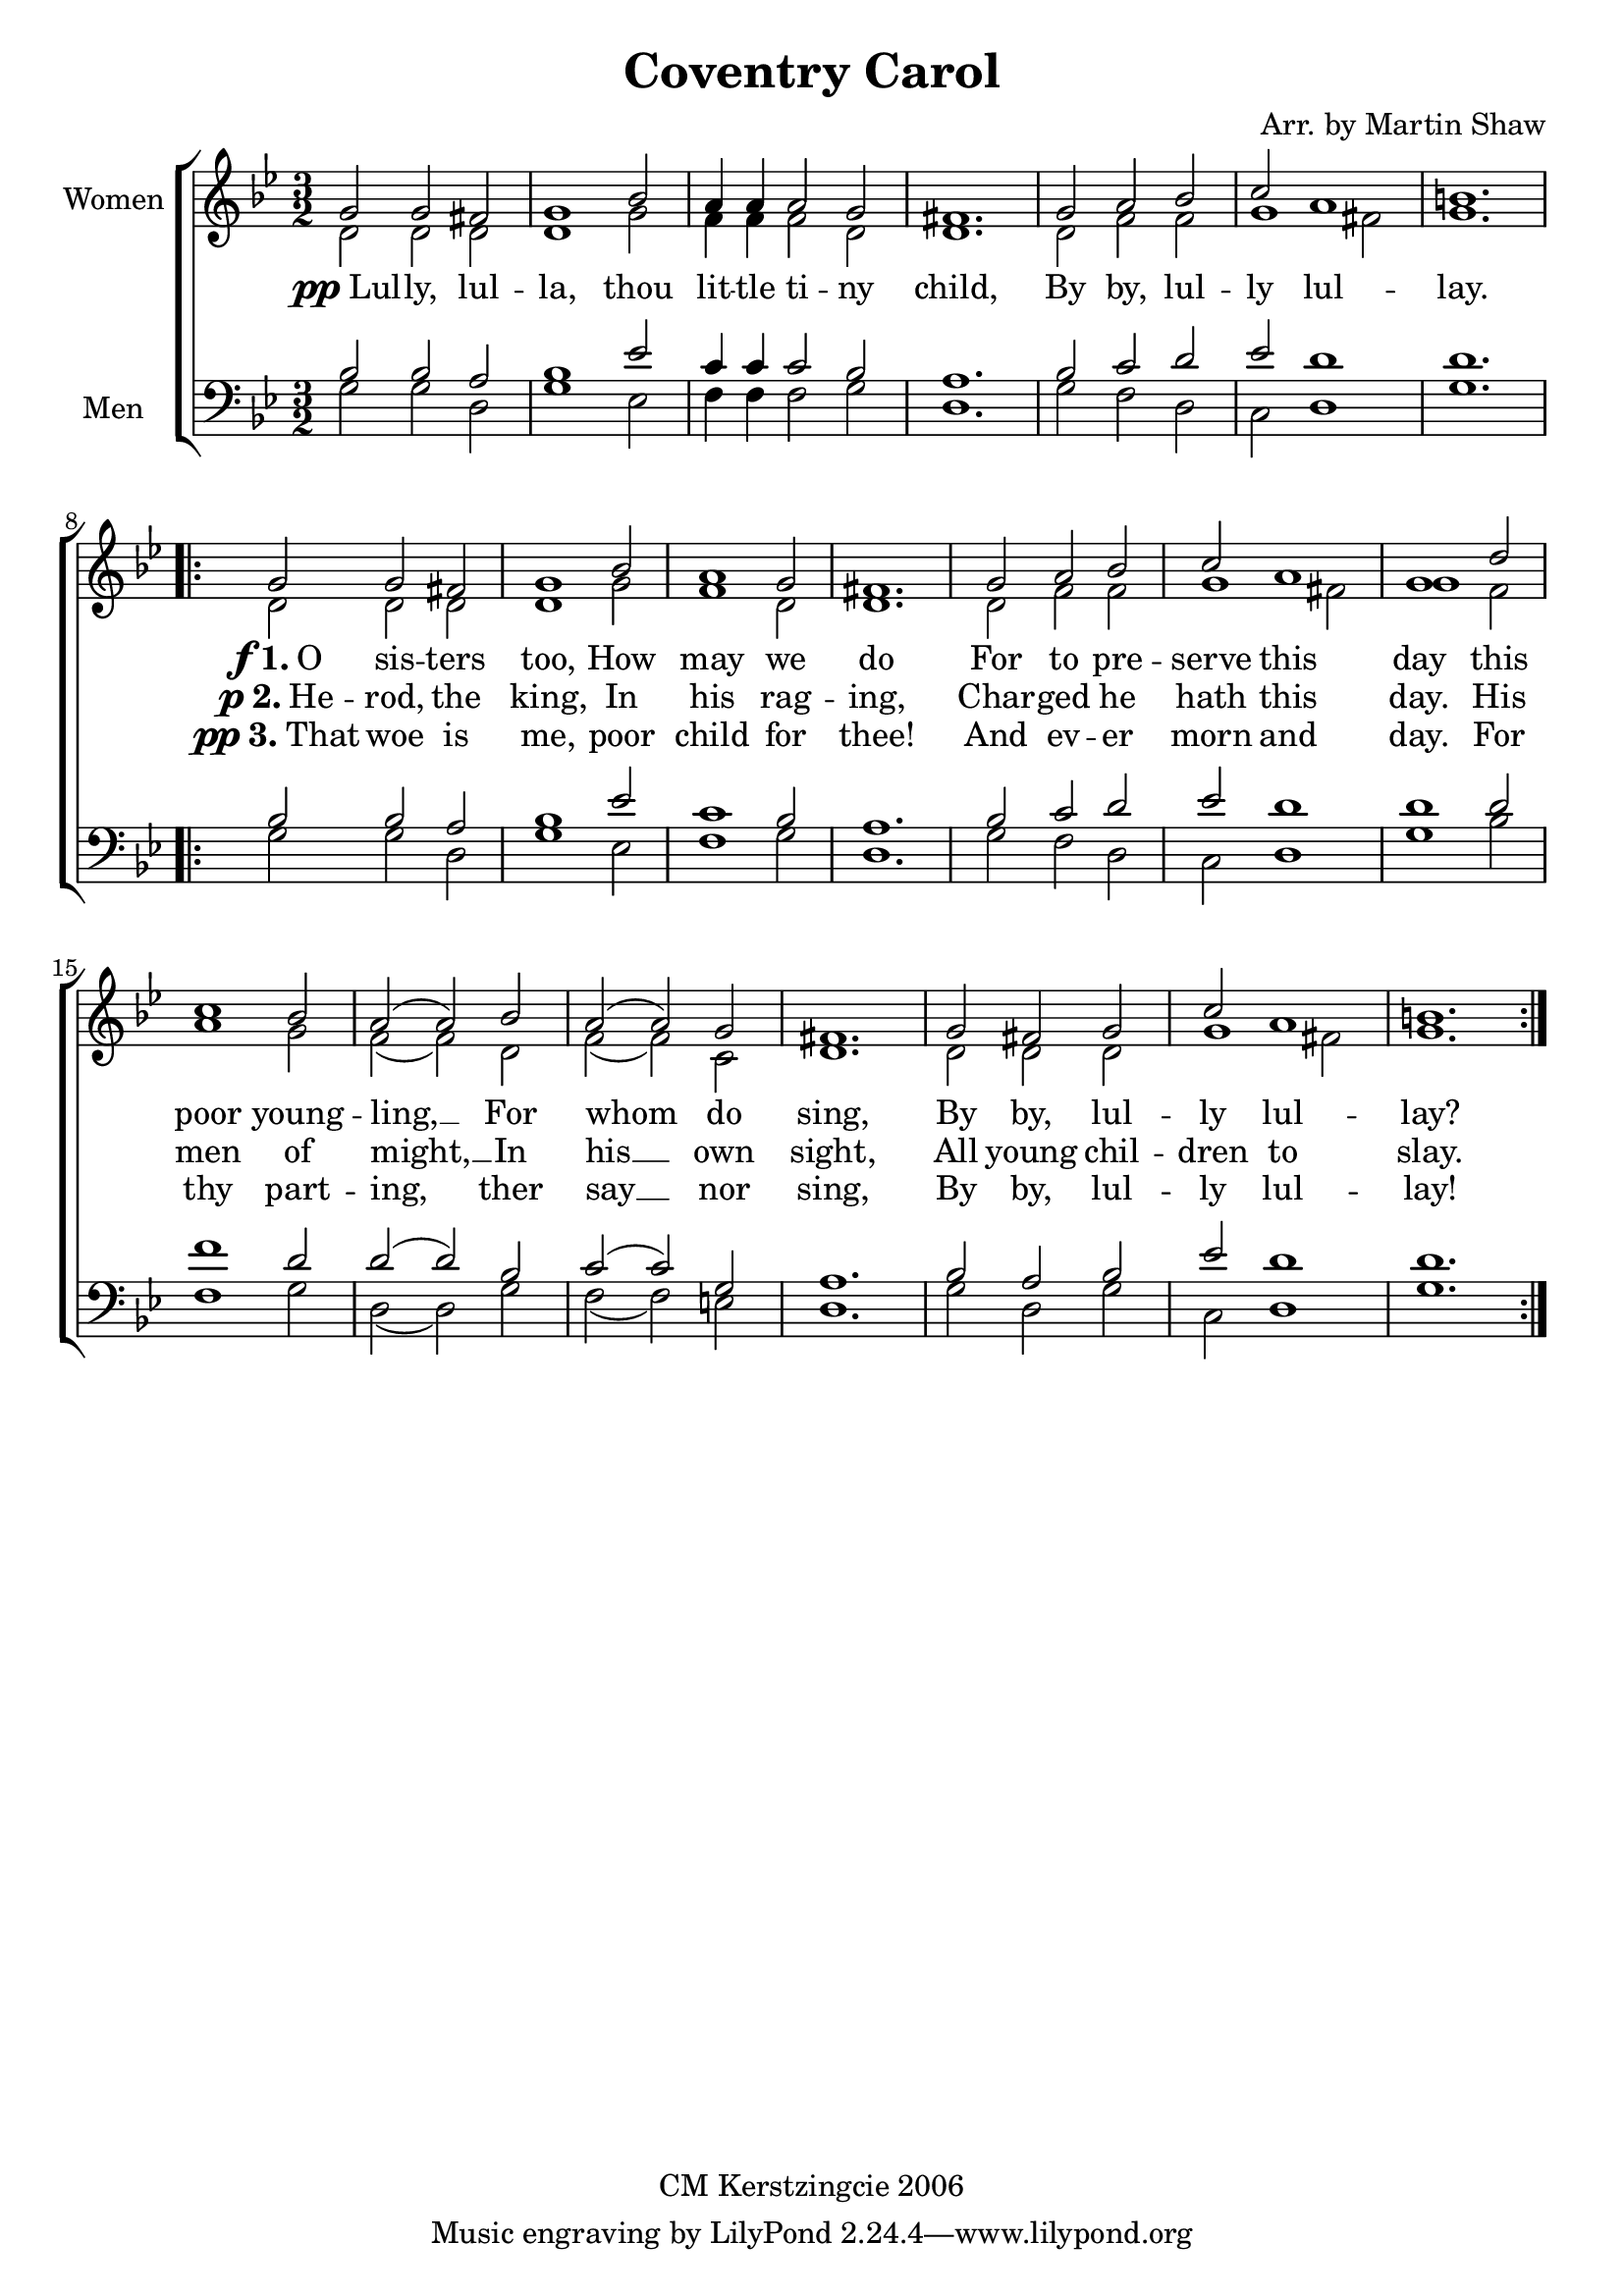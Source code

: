 
\version "2.12.3"
% automatically converted from coventry_carol-shaw.xml

\header {
  copyright = "CM Kerstzingcie 2006"
  encodingdate = "2011-09-30"
  title = "Coventry Carol"
  composer = "Arr. by Martin Shaw"
  encodingsoftware = "Finale 2011 for Macintosh"
}

%#(set-global-staff-size 20.5767485433)
\layout {
  \context { \Score
    autoBeaming = ##f
  }
}
PartPOneVoiceOne =  \relative d' {
    \clef "treble" \key g \minor \time 3/2 | % 1
    d2 d2 d2 | % 2
    d1 g2 | % 3
    f4 f4 f2 d2 | % 4
    d1. | % 5
    d2 f2 f2 | % 6
    g1 fis2 | % 7
    g1. \repeat volta 3 {
        | % 8
        | % 8
        d2 d2 d2 | % 9
        d1 g2 | \barNumberCheck #10
        f1 d2 | % 11
        d1. | % 12
        d2 f2 f2 | % 13
        g1 fis2 | % 14
        g1 f2 | % 15
        a1 g2 | % 16
        f2 ( f2 ) d2 | % 17
        f2 ( f2 ) c2 | % 18
        d1. | % 19
        d2 d2 d2 | \barNumberCheck #20
        g1 fis2 | % 21
        g1. }
    }

PartPOneVoiceTwo =  \relative g' {
    \clef "treble" \key g \minor \time 3/2 | % 1
    g2 g2 fis2 | % 2
    g1 bes2 | % 3
    a4 a4 a2 g2 | % 4
    fis1. | % 5
    g2 a2 bes2 | % 6
    c2 a1 | % 7
    b1. \repeat volta 3 {
        | % 8
        | % 8
        g2 g2 fis2 | % 9
        g1 bes2 | \barNumberCheck #10
        a1 g2 | % 11
        fis1. | % 12
        g2 a2 bes2 | % 13
        c2 a1 | % 14
        g1 d'2 | % 15
        c1 bes2 | % 16
        a2 ( a2 ) bes2 | % 17
        a2 ( a2 ) g2 | % 18
        fis1. | % 19
        g2 fis2 g2 | \barNumberCheck #20
        c2 a1 | % 21
        b1. }
    }

PartPOneVoiceTwoLyricsOne =  \lyricmode { \skip4 \skip4 \skip4 \skip4
    \skip4 \skip4 \skip4 \skip4 \skip4 \skip4 \skip4 \skip4 \skip4
    \skip4 \skip4 \skip4 
    \markup{\dynamic f \bold{1.} O} sis -- ters too, How may we do For to pre
    -- serve this day this poor young -- ling, __ For whom do sing,
    By by, lul -- ly lul -- lay? }

PartPOneVoiceTwoLyricsTwo =  \lyricmode { \markup{\dynamic pp Lul} -- ly, lul -- la, thou lit
    -- tle ti -- ny child, By by, lul -- ly lul -- lay. 
    \markup{\dynamic p \bold {2.} He} -- rod,
    the king, In his rag -- ing, Char -- ged he hath this day. His men
    of might, __ In his __ own sight, All young chil -- dren to
    slay. }


PartPOneVoiceTwoLyricsThree =  \lyricmode { 
    \skip4 \skip4 \skip4 \skip4
    \skip4 \skip4 \skip4 \skip4 \skip4 \skip4 \skip4 \skip4 \skip4
    \skip4 \skip4 \skip4 
    \markup{\dynamic pp \bold{3.} That} woe is me, poor child for thee! And ev
    -- er morn and day. For thy part -- ing, ther say __ nor sing, By
    by, lul -- ly lul -- lay! }

PartPTwoVoiceOne =  \relative g {
    \clef "bass" \key g \minor \time 3/2 g2 g2 d2 | % 2
    g1 es2 | % 3
    f4 f4 f2 g2 | % 4
    d1. | % 5
    g2 f2 d2 | % 6
    c2 d1 | % 7
    g1. \repeat volta 3 {
        | % 8
        g2 g2 d2 | % 9
        g1 es2 | \barNumberCheck #10
        f1 g2 | % 11
        d1. | % 12
        g2 f2 d2 | % 13
        c2 d1 | % 14
        g1 bes2 | % 15
        f1 g2 | % 16
        d2 ( d2 ) g2 | % 17
        f2 ( f2 ) e2 | % 18
        d1. | % 19
        g2 d2 g2 | \barNumberCheck #20
        c,2 d1 | % 21
        g1. }
    }

PartPTwoVoiceTwo =  \relative bes {
    \clef "bass" \key g \minor \time 3/2 bes2 bes2 a2 | % 2
    bes1 es2 | % 3
    c4 c4 c2 bes2 | % 4
    a1. | % 5
    bes2 c2 d2 | % 6
    es2 d1 | % 7
    d1. \repeat volta 3 {
        | % 8
        bes2 bes2 a2 | % 9
        bes1 es2 | \barNumberCheck #10
        c1 bes2 | % 11
        a1. | % 12
        bes2 c2 d2 | % 13
        es2 d1 | % 14
        d1 d2 | % 15
        f1 d2 | % 16
        d2 ( d2 ) bes2 | % 17
        c2 ( c2 ) g2 | % 18
        a1. | % 19
        bes2 a2 bes2 | \barNumberCheck #20
        es2 d1 | % 21
        d1. }
    }


% The score definition
\new StaffGroup \with { \override SpanBar #'transparent = ##t } <<
    \new Staff <<
        \set Staff.instrumentName = "Women"
        \set Staff.shortInstrumentName = ""
        \context Staff << 
            \context Voice = "PartPOneVoiceOne" { \voiceTwo \PartPOneVoiceOne }
            \context Voice = "PartPOneVoiceTwo" { \voiceOne \PartPOneVoiceTwo }
            \new Lyrics \lyricsto "PartPOneVoiceTwo" \PartPOneVoiceTwoLyricsOne
            \new Lyrics \lyricsto "PartPOneVoiceTwo" \PartPOneVoiceTwoLyricsTwo
            \new Lyrics \lyricsto "PartPOneVoiceTwo" \PartPOneVoiceTwoLyricsThree
            >>
        >>
    \new Staff <<
        \set Staff.instrumentName = "Men"
        \set Staff.shortInstrumentName = ""
        \context Staff << 
            \context Voice = "PartPTwoVoiceOne" { \voiceTwo \PartPTwoVoiceOne }
            \context Voice = "PartPTwoVoiceTwo" { \voiceOne \PartPTwoVoiceTwo }
            >>
        >>
    
    >>

